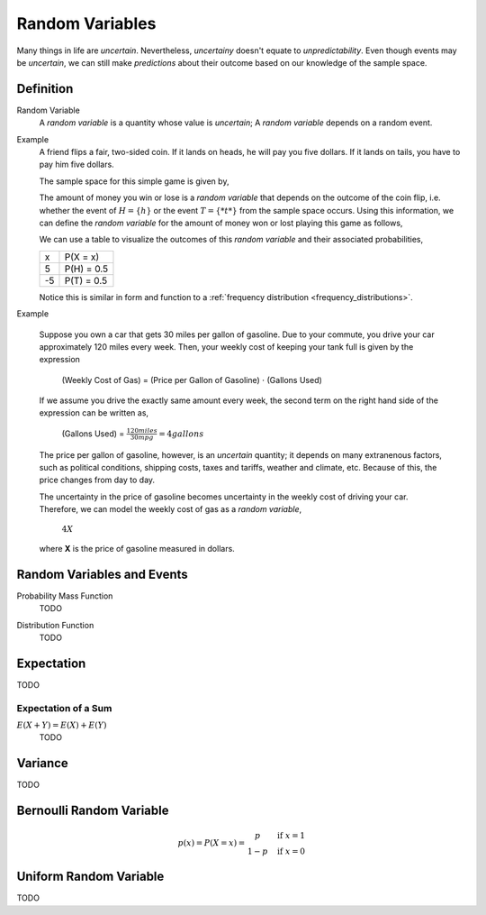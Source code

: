 ================
Random Variables
================

Many things in life are *uncertain*. Nevertheless, *uncertainy* doesn't equate to *unpredictability*. Even though events may be *uncertain*, we can still make *predictions* about their outcome based on our knowledge of the sample space.

Definition
==========

.. _random_variable: 

Random Variable
    A *random variable* is a quantity whose value is *uncertain*; A *random variable* depends on a random event.

Example
    A friend flips a fair, two-sided coin. If it lands on heads, he will pay you five dollars. If it lands on tails, you have to pay him five dollars. 

    The sample space for this simple game is given by,
        
    .. :math::
        S = \{ h, t \}

    The amount of money you win or lose is a *random variable* that depends on the outcome of the coin flip, i.e. whether the event of :math:`H = \{ h \}` or the event :math:`T = \{ *t* \}` from the sample space occurs. Using this information, we can define the *random variable* for the amount of money won or lost playing this game as follows,

    .. :math::
        X = \begin{array}{ c l }
            5       & \quad \textrm{with } p(H) \\
            -5      & \quad \textrm{with } p(T)
        \end{array}


    We can use a table to visualize the outcomes of this *random variable* and their associated probabilities,

    +------+---------------+
    |   x  |   P(X = x)    |
    +------+---------------+
    |  5   |   P(H) = 0.5  |
    +------+---------------+
    | -5   |   P(T) = 0.5  |
    +------+---------------+

    Notice this is similar in form and function to a :ref:`frequency distribution <frequency_distributions>`.

Example

    Suppose you own a car that gets 30 miles per gallon of gasoline. Due to your commute, you drive your car approximately 120 miles every week. Then, your weekly cost of keeping your tank full is given by the expression

        (Weekly Cost of Gas) = (Price per Gallon of Gasoline) :math:`\cdot` (Gallons Used)

    If we assume you drive the exactly same amount every week, the second term on the right hand side of the expression can be written as,

        (Gallons Used) = :math:`\frac{120 miles}{30 mpg} = 4 gallons`

    The price per gallon of gasoline, however, is an *uncertain* quantity; it depends on many extranenous factors, such as political conditions, shipping costs, taxes and tariffs, weather and climate, etc. Because of this, the price changes from day to day. 

    The uncertainty in the price of gasoline becomes uncertainty in the weekly cost of driving your car. Therefore, we can model the weekly cost of gas as a *random variable*,

        :math:`4X`
       
    where **X** is the price of gasoline measured in dollars.

.. :warning:: 

    A random variable is a function from the sample space **S** to the real numbers between 0 and 1. 

    TODO

Random Variables and Events
===========================


.. _mass_function:

Probability Mass Function 
    TODO 

.. _distribution_function:

Distribution Function
    TODO 

Expectation
===========

TODO

Expectation of a Sum
--------------------

:math:`E(X+Y)=E(X) + E(Y)`
    TODO

Variance
========

TODO 

Bernoulli Random Variable
=========================

.. math::
    p(x) = P(X = x) = \begin{array}{ c l }
        p       & \quad \textrm{if } x = 1 \\
        1 - p   & \quad \textrm{if } x = 0
    \end{array}

Uniform Random Variable
=======================

TODO